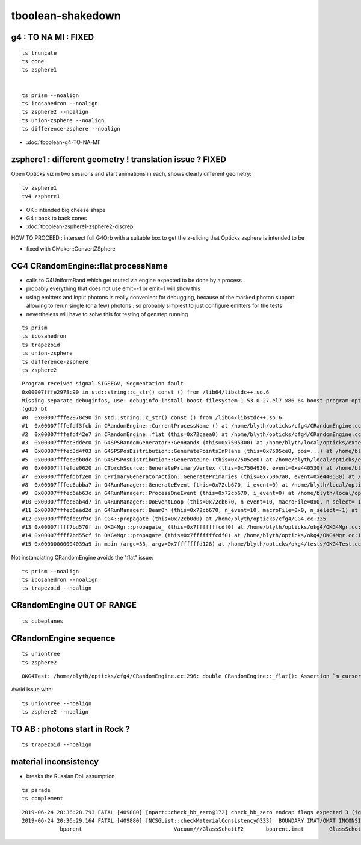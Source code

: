 tboolean-shakedown
=====================



g4 : TO NA MI : FIXED 
----------------------------

::

    ts truncate
    ts cone
    ts zsphere1


    ts prism --noalign
    ts icosahedron --noalign
    ts zsphere2 --noalign
    ts union-zsphere --noalign
    ts difference-zsphere --noalign


* :doc:`tboolean-g4-TO-NA-MI`



zsphere1 : different geometry ! translation issue ? FIXED
-----------------------------------------------------------------

Open Opticks viz in two sessions and start animations in each, shows
clearly different geometry::

   tv zsphere1
   tv4 zsphere1

  
* OK : intended big cheese shape
* G4 : back to back cones 

* :doc:`tboolean-zsphere1-zsphere2-discrep`


HOW TO PROCEED : intersect full G4Orb with a suitable box to get the 
z-slicing that Opticks zsphere is intended to be   

* fixed with CMaker::ConvertZSphere



CG4 CRandomEngine::flat processName
------------------------------------------

* calls to G4UniformRand which get routed via engine expected to be done by a process
* probably everything that does not use emit=-1 or emit=1 will show this

* using emitters and input photons is really convenient for debugging, because of 
  the masked photon support allowing to rerun single (or a few) photons : so  
  probably simplest to just configure emitters for the tests 

* nevertheless will have to solve this for testing of genstep running 

::

    ts prism 
    ts icosahedron
    ts trapezoid
    ts union-zsphere
    ts difference-zsphere
    ts zsphere2 

::

    Program received signal SIGSEGV, Segmentation fault.
    0x00007fffe2978c90 in std::string::c_str() const () from /lib64/libstdc++.so.6
    Missing separate debuginfos, use: debuginfo-install boost-filesystem-1.53.0-27.el7.x86_64 boost-program-options-1.53.0-27.el7.x86_64 boost-regex-1.53.0-27.el7.x86_64 boost-system-1.53.0-27.el7.x86_64 expat-2.1.0-10.el7_3.x86_64 glfw-3.2.1-2.el7.x86_64 glibc-2.17-260.el7_6.3.x86_64 keyutils-libs-1.5.8-3.el7.x86_64 krb5-libs-1.15.1-37.el7_6.x86_64 libX11-1.6.5-2.el7.x86_64 libX11-devel-1.6.5-2.el7.x86_64 libXau-1.0.8-2.1.el7.x86_64 libXcursor-1.1.15-1.el7.x86_64 libXext-1.3.3-3.el7.x86_64 libXfixes-5.0.3-1.el7.x86_64 libXinerama-1.1.3-2.1.el7.x86_64 libXrandr-1.5.1-2.el7.x86_64 libXrender-0.9.10-1.el7.x86_64 libXxf86vm-1.1.4-1.el7.x86_64 libcom_err-1.42.9-13.el7.x86_64 libdrm-2.4.91-3.el7.x86_64 libgcc-4.8.5-36.el7_6.1.x86_64 libglvnd-1.0.1-0.8.git5baa1e5.el7.x86_64 libglvnd-glx-1.0.1-0.8.git5baa1e5.el7.x86_64 libicu-50.1.2-17.el7.x86_64 libselinux-2.5-14.1.el7.x86_64 libstdc++-4.8.5-36.el7_6.1.x86_64 libxcb-1.13-1.el7.x86_64 openssl-libs-1.0.2k-16.el7_6.1.x86_64 pcre-8.32-17.el7.x86_64 xerces-c-3.1.1-9.el7.x86_64 zlib-1.2.7-18.el7.x86_64
    (gdb) bt
    #0  0x00007fffe2978c90 in std::string::c_str() const () from /lib64/libstdc++.so.6
    #1  0x00007fffefdf3fcb in CRandomEngine::CurrentProcessName () at /home/blyth/opticks/cfg4/CRandomEngine.cc:174
    #2  0x00007fffefdf42e7 in CRandomEngine::flat (this=0x72caea0) at /home/blyth/opticks/cfg4/CRandomEngine.cc:228
    #3  0x00007fffec3ddec0 in G4SPSRandomGenerator::GenRandX (this=0x7505300) at /home/blyth/local/opticks/externals/g4/geant4.10.04.p02/source/event/src/G4SPSRandomGenerator.cc:255
    #4  0x00007fffec3d4f03 in G4SPSPosDistribution::GeneratePointsInPlane (this=0x7505ce0, pos=...) at /home/blyth/local/opticks/externals/g4/geant4.10.04.p02/source/event/src/G4SPSPosDistribution.cc:403
    #5  0x00007fffec3db0dc in G4SPSPosDistribution::GenerateOne (this=0x7505ce0) at /home/blyth/local/opticks/externals/g4/geant4.10.04.p02/source/event/src/G4SPSPosDistribution.cc:1178
    #6  0x00007fffefde0620 in CTorchSource::GeneratePrimaryVertex (this=0x7504930, event=0xe440530) at /home/blyth/opticks/cfg4/CTorchSource.cc:285
    #7  0x00007fffefdbf2e0 in CPrimaryGeneratorAction::GeneratePrimaries (this=0x75067a0, event=0xe440530) at /home/blyth/opticks/cfg4/CPrimaryGeneratorAction.cc:15
    #8  0x00007fffec6abba7 in G4RunManager::GenerateEvent (this=0x72cb670, i_event=0) at /home/blyth/local/opticks/externals/g4/geant4.10.04.p02/source/run/src/G4RunManager.cc:460
    #9  0x00007fffec6ab63c in G4RunManager::ProcessOneEvent (this=0x72cb670, i_event=0) at /home/blyth/local/opticks/externals/g4/geant4.10.04.p02/source/run/src/G4RunManager.cc:398
    #10 0x00007fffec6ab4d7 in G4RunManager::DoEventLoop (this=0x72cb670, n_event=10, macroFile=0x0, n_select=-1) at /home/blyth/local/opticks/externals/g4/geant4.10.04.p02/source/run/src/G4RunManager.cc:367
    #11 0x00007fffec6aad2d in G4RunManager::BeamOn (this=0x72cb670, n_event=10, macroFile=0x0, n_select=-1) at /home/blyth/local/opticks/externals/g4/geant4.10.04.p02/source/run/src/G4RunManager.cc:273
    #12 0x00007fffefde9f9c in CG4::propagate (this=0x72cb0d0) at /home/blyth/opticks/cfg4/CG4.cc:335
    #13 0x00007ffff7bd570f in OKG4Mgr::propagate_ (this=0x7fffffffcdf0) at /home/blyth/opticks/okg4/OKG4Mgr.cc:177
    #14 0x00007ffff7bd55cf in OKG4Mgr::propagate (this=0x7fffffffcdf0) at /home/blyth/opticks/okg4/OKG4Mgr.cc:117
    #15 0x00000000004039a9 in main (argc=33, argv=0x7fffffffd128) at /home/blyth/opticks/okg4/tests/OKG4Test.cc:9




Not instanciating CRandomEngine avoids the "flat" issue::

    ts prism --noalign    
    ts icosahedron --noalign
    ts trapezoid --noalign



CRandomEngine OUT OF RANGE
----------------------------

::

    ts cubeplanes


CRandomEngine sequence
-----------------------------

::

    ts uniontree
    ts zsphere2 
  

::

    OKG4Test: /home/blyth/opticks/cfg4/CRandomEngine.cc:296: double CRandomEngine::_flat(): Assertion `m_cursor >= 0 && m_cursor < int(m_sequence.size())' failed.

Avoid issue with::

    ts uniontree --noalign 
    ts zsphere2 --noalign

        

TO AB : photons start in Rock ?
--------------------------------------

::

    ts trapezoid --noalign



material inconsistency
----------------------------

* breaks the Russian Doll assumption 

::

    ts parade
    ts complement




 


::

    2019-06-24 20:36:28.793 FATAL [409880] [npart::check_bb_zero@172] check_bb_zero endcap flags expected 3 (ignored anyhow) 0
    2019-06-24 20:36:29.164 FATAL [409880] [NCSGList::checkMaterialConsistency@333]  BOUNDARY IMAT/OMAT INCONSISTENT  bparent.imat != bself.omat  i 2 numTree 11
                bparent                             Vacuum///GlassSchottF2       bparent.imat        GlassSchottF2







